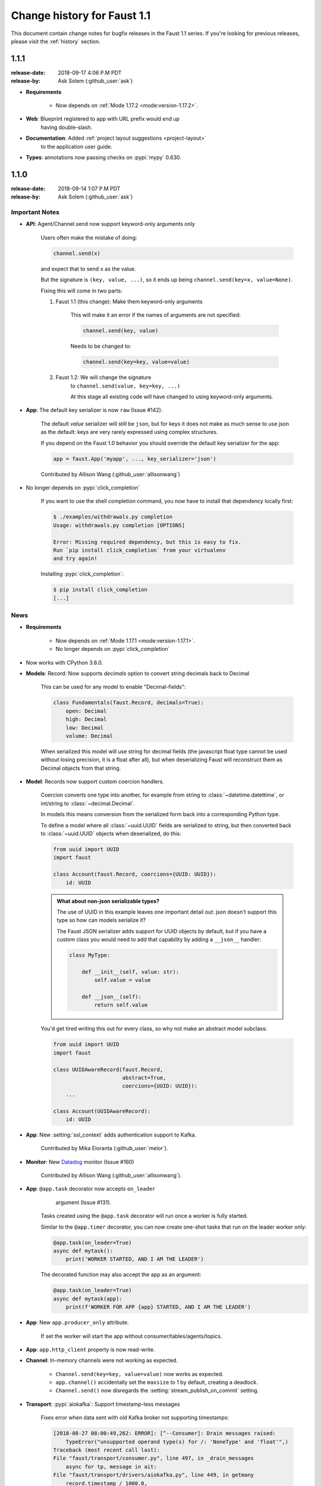 .. _changelog:

==============================
 Change history for Faust 1.1
==============================

This document contain change notes for bugfix releases in
the Faust 1.1 series. If you're looking for previous releases,
please visit the :ref:`history` section.

.. _version-1.1.1:

1.1.1
=====
:release-date: 2018-09-17 4:06 P.M PDT
:release-by: Ask Solem (:github_user:`ask`)

- **Requirements**

    + Now depends on :ref:`Mode 1.17.2 <mode:version-1.17.2>`.

- **Web**: Blueprint registered to app with URL prefix would end up
           having double-slash.

- **Documentation**: Added :ref:`project layout suggestions <project-layout>`
                     to the application user guide.

- **Types**: annotations now passing checks on :pypi:`mypy` 0.630.

.. _version-1.1.0:

1.1.0
=====
:release-date: 2018-09-14 1:07 P.M PDT
:release-by: Ask Solem (:github_user:`ask`)

.. _v110-important-notes:

Important Notes
---------------

- **API**: Agent/Channel.send now support keyword-only arguments only

    Users often make the mistake of doing:

    .. sourcecode:: python

        channel.send(x)

    and expect that to send ``x`` as the value.

    But the signature is ``(key, value, ...)``, so it ends up being
    ``channel.send(key=x, value=None)``.

    Fixing this will come in two parts:

    1) Faust 1.1 (this change): Make them keyword-only arguments

        This will make it an error if the names of arguments are not
        specified:

        .. sourcecode:: python

            channel.send(key, value)

        Needs to be changed to:

        .. sourcecode:: python

            channel.send(key=key, value=value)

    2) Faust 1.2: We will change the signature
        to ``channel.send(value, key=key, ...)``

        At this stage all existing code will have changed to using
        keyword-only arguments.

- **App**: The default key serializer is now ``raw`` (Issue #142).

    The default *value* serializer will still be ``json``, but for keys
    it does not make as much sense to use json as the default: keys are very
    rarely expressed using complex structures.

    If you depend on the Faust 1.0 behavior you should override the
    default key serializer for the app:

    .. sourcecode:: python

        app = faust.App('myapp', ..., key_serializer='json')

    Contributed by Allison Wang (:github_user:`allisonwang`)

- No longer depends on :pypi:`click_completion`

        If you want to use the shell completion command,
        you now have to install that dependency locally first:

        .. sourcecode:: console

            $ ./examples/withdrawals.py completion
            Usage: withdrawals.py completion [OPTIONS]

            Error: Missing required dependency, but this is easy to fix.
            Run `pip install click_completion` from your virtualenv
            and try again!

        Installing :pypi:`click_completion`:

        .. sourcecode:: console

            $ pip install click_completion
            [...]

.. _v110-news:

News
----

- **Requirements**

    + Now depends on :ref:`Mode 1.17.1 <mode:version-1.17.1>`.

    + No longer depends on :pypi:`click_completion`

- Now works with CPython 3.6.0.

- **Models**: Record: Now supports `decimals` option to convert string
  decimals back to Decimal

    This can be used for any model to enable "Decimal-fields":

    .. code-block:: python

        class Fundamentals(faust.Record, decimals=True):
            open: Decimal
            high: Decimal
            low: Decimal
            volume: Decimal

    When serialized this model will use string for decimal fields
    (the javascript float type cannot be used without losing precision, it
    is a float after all), but when deserializing Faust will reconstruct
    them as Decimal objects from that string.

- **Model**: Records now support custom coercion handlers.

    Coercion converts one type into another, for example from string to
    :class:`~datetime.datettime`, or int/string to :class:`~decimal.Decimal`.

    In models this means conversion from the serialized form back into
    a corresponding Python type.

    To define a model where all :class:`~uuid.UUID` fields are serialized
    to string, but then converted back to :class:`~uuid.UUID` objects
    when deserialized, do this:

    .. sourcecode:: python

        from uuid import UUID
        import faust

        class Account(faust.Record, coercions={UUID: UUID}):
            id: UUID

    .. admonition:: What about non-json serializable types?

        The use of UUID in this example leaves one important detail
        out: json doesn't support this type so how can models serialize it?

        The Faust JSON serializer adds support for UUID objects by default,
        but if you have a custom class you would need to add that capability
        by adding a ``__json__`` handler:

        .. sourcecode:: python

            class MyType:

                def __init__(self, value: str):
                    self.value = value

                def __json__(self):
                    return self.value

    You'd get tired writing this out for every class, so why not make
    an abstract model subclass:

    .. sourcecode:: python

        from uuid import UUID
        import faust

        class UUIDAwareRecord(faust.Record,
                              abstract=True,
                              coercions={UUID: UUID}):
            ...

        class Account(UUIDAwareRecord):
            id: UUID

- **App**: New :setting:`ssl_context` adds authentication support to Kafka.

    Contributed by Mika Eloranta (:github_user:`melor`).

- **Monitor**: New `Datadog`_ monitor (Issue #160)

    Contributed by Allison Wang (:github_user:`allisonwang`).

    .. _`Datadog`: http://datadoghq.com

- **App**: ``@app.task`` decorator now accepts ``on_leader``
           argument (Issue #131).

    Tasks created using the ``@app.task`` decorator will run once a worker
    is fully started.

    Similar to the ``@app.timer`` decorator, you can now create one-shot tasks
    that run on the leader worker only:

    .. sourcecode:: python

        @app.task(on_leader=True)
        async def mytask():
            print('WORKER STARTED, AND I AM THE LEADER')

    The decorated function may also accept the ``app`` as an argument:

    .. sourcecode:: python

        @app.task(on_leader=True)
        async def mytask(app):
            print(f'WORKER FOR APP {app} STARTED, AND I AM THE LEADER')

- **App**: New ``app.producer_only`` attribute.

    If set the worker will start the app without
    consumer/tables/agents/topics.

- **App**: ``app.http_client`` property is now read-write.

- **Channel**: In-memory channels were not working as expected.

    + ``Channel.send(key=key, value=value)`` now works as expected.

    + ``app.channel()`` accidentally set the ``maxsize`` to 1 by default,
      creating a deadlock.

    + ``Channel.send()`` now disregards the :setting:`stream_publish_on_commit`
      setting.

- **Transport**: :pypi:`aiokafka`: Support timestamp-less messages

    Fixes error when data sent with old Kafka broker not supporting
    timestamps:

    .. code-block:: text

        [2018-08-27 08:00:49,262: ERROR]: [^--Consumer]: Drain messages raised:
            TypeError("unsupported operand type(s) for /: 'NoneType' and 'float'",)
        Traceback (most recent call last):
        File "faust/transport/consumer.py", line 497, in _drain_messages
            async for tp, message in ait:
        File "faust/transport/drivers/aiokafka.py", line 449, in getmany
            record.timestamp / 1000.0,
        TypeError: unsupported operand type(s) for /: 'NoneType' and 'float'

    Contributed by Mika Eloranta (:github_user:`melor`).

- **Distribution**: ``pip install faust`` no longer installs the examples
  direcrtory.

    Fix contributed by Michael Seifert (:github_user:`seifertm`)

- **Web**: Adds exception handling to views.

    A view can now bail out early via `raise self.NotFound()` for example.

- **Web**: ``@table_route`` decorator now supports taking key from
  the URL path.

    This is now used in the :file:`examples/word_count.py` example
    to add an endpoint ``/count/{word}/`` that routes to the correct
    worker with that count:

    .. sourcecode:: python

        @app.page('/word/{word}/count/')
        @table_route(table=word_counts, match_info='word')
        async def get_count(web, request, word):
            return web.json({
                word: word_counts[word]
            })

- **Web**: Support reverse lookup from view name via ``url_for``

    .. sourcecode:: python

        web.url_for(view_name, **params)

- **Web**: Adds support for Flask-like "blueprints"

    Blueprint is basically just a description of a reusable app
    that you can add to your web application.

    Blueprints are commonly used in most Flask-like web frameworks,
    but Flask blueprints are not compatible with e.g. Sanic blueprints.

    The Faust blueprint is not directly compatible with any of them,
    but that should be fine.

    To define a blueprint:

    .. sourcecode:: python

        from faust import web

        blueprint = web.Blueprint('user')

        @blueprint.route('/', name='list')
        class UserListView(web.View):

            async def get(self, request: web.Request) -> web.Response:
                return self.json({'hello': 'world'})

        @blueprint.route('/{username}/', name='detail')
        class UserDetailView(web.View):

            async def get(self, request: web.Request) -> web.Response:
                name = request.match_info['username']
                return self.json({'hello': name})

            async def post(self, request: web.Request) -> web.Response:
                ...

            async def delete(self, request: web.Request) -> web.Response:
                ...

    Then to add the blueprint to a Faust app you register it:

    .. sourcecode:: python

        blueprint.register(app, url_prefix='/users/')

    .. note::

        You can also create views from functions (in this case it will only
        support GET):

        .. sourcecode:: python

            @blueprint.route('/', name='index')
            async def hello(self, request):
                return self.text('Hello world')

    .. admonition:: Why?

        Asyncio web frameworks are moving quickly, and we want to be able
        to quickly experiment with different backend drivers.

        Blueprints is a tiny abstraction that fit well into the already
        small web abstraction that we do have.

    - Documentation and examples improvements by

        + Tom Forbes (:github_user:`orf`).
        + Matthew Grossman (:github_user:`matthewgrossman`)
        + Denis Kataev (:github_user:`kataev`)
        + Allison Wang (:github_user:`allisonwang`)
        + Huyuumi (:github_user:`diplozoon`)

Project
-------

- **CI**: The following Python versions have been added to the build matrix:

    + CPython 3.7.0

    + CPython 3.6.6

    + CPython 3.6.0

- **Git**:

    + All the version tags have been cleaned up to follow the format ``v1.2.3``.

    + New active maintenance branches: ``1.0`` and ``1.1``.
